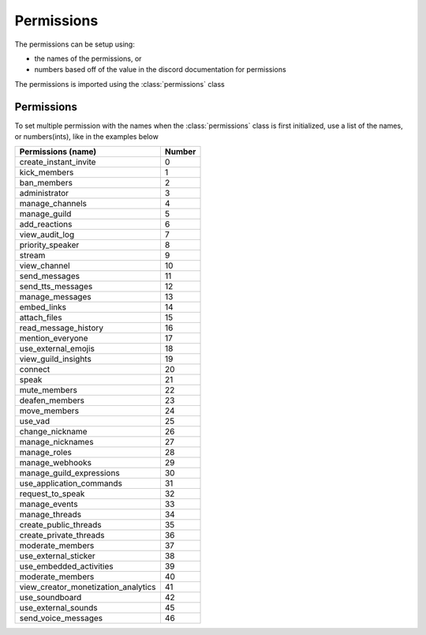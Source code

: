 Permissions
===========

The permissions can be setup using:

- the names of the permissions, or
- numbers based off of the value in the discord documentation for permissions

The permissions is imported using the :class:`permissions` class

.. code-block:: python
  :linenos:
  :caption: perms.py

  from DisOAuth import permissions

Permissions
-----------

To set multiple permission with the names when the :class:`permissions` class is first initialized, use a list of the names, or numbers(ints), like in the examples below

.. code-block:: python
  :lineno-start: 3
  :caption: Multiple perms, init, name

  perms = permissions(["kick_members", "ban_members"])

.. code-block:: python
  :lineno-start: 3
  :caption: Multiple perms, init, numbers

  perms = permissions([1, 2])

+-------------------------------------+--------+
| Permissions (name)                  | Number |
+=====================================+========+
| create_instant_invite               | 0      |
+-------------------------------------+--------+
| kick_members                        | 1      |
+-------------------------------------+--------+
| ban_members                         | 2      |
+-------------------------------------+--------+
| administrator                       | 3      |
+-------------------------------------+--------+
| manage_channels                     | 4      |
+-------------------------------------+--------+
| manage_guild                        | 5      |
+-------------------------------------+--------+
| add_reactions                       | 6      |
+-------------------------------------+--------+
| view_audit_log                      | 7      |
+-------------------------------------+--------+
| priority_speaker                    | 8      |
+-------------------------------------+--------+
| stream                              | 9      |
+-------------------------------------+--------+
| view_channel                        | 10     |
+-------------------------------------+--------+
| send_messages                       | 11     |
+-------------------------------------+--------+
| send_tts_messages                   | 12     |
+-------------------------------------+--------+
| manage_messages                     | 13     |
+-------------------------------------+--------+
| embed_links                         | 14     |
+-------------------------------------+--------+
| attach_files                        | 15     |
+-------------------------------------+--------+
| read_message_history                | 16     |
+-------------------------------------+--------+
| mention_everyone                    | 17     |
+-------------------------------------+--------+
| use_external_emojis                 | 18     |
+-------------------------------------+--------+
| view_guild_insights                 | 19     |
+-------------------------------------+--------+
| connect                             | 20     |
+-------------------------------------+--------+
| speak                               | 21     |
+-------------------------------------+--------+
| mute_members                        | 22     |
+-------------------------------------+--------+
| deafen_members                      | 23     |
+-------------------------------------+--------+
| move_members                        | 24     |
+-------------------------------------+--------+
| use_vad                             | 25     |
+-------------------------------------+--------+
| change_nickname                     | 26     |
+-------------------------------------+--------+
| manage_nicknames                    | 27     |
+-------------------------------------+--------+
| manage_roles                        | 28     |
+-------------------------------------+--------+
| manage_webhooks                     | 29     |
+-------------------------------------+--------+
| manage_guild_expressions            | 30     |
+-------------------------------------+--------+
| use_application_commands            | 31     |
+-------------------------------------+--------+
| request_to_speak                    | 32     |
+-------------------------------------+--------+
| manage_events                       | 33     |
+-------------------------------------+--------+
| manage_threads                      | 34     |
+-------------------------------------+--------+
| create_public_threads               | 35     |
+-------------------------------------+--------+
| create_private_threads              | 36     |
+-------------------------------------+--------+
| moderate_members                    | 37     |
+-------------------------------------+--------+
| use_external_sticker                | 38     |
+-------------------------------------+--------+
| use_embedded_activities             | 39     |
+-------------------------------------+--------+
| moderate_members                    | 40     |
+-------------------------------------+--------+
| view_creator_monetization_analytics | 41     |
+-------------------------------------+--------+
| use_soundboard                      | 42     |
+-------------------------------------+--------+
| use_external_sounds                 | 45     |
+-------------------------------------+--------+
| send_voice_messages                 | 46     |
+-------------------------------------+--------+
